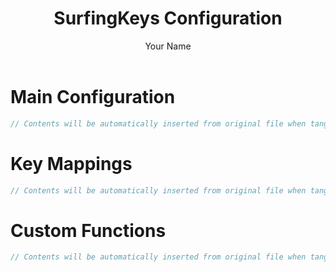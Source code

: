 #+TITLE: SurfingKeys Configuration  
#+AUTHOR: Your Name
#+STARTUP: content

* Main Configuration
#+begin_src js :tangle surfingkeys/conf.priv.js
// Contents will be automatically inserted from original file when tangled
#+end_src

* Key Mappings
#+begin_src js :tangle surfingkeys/keys.js
// Contents will be automatically inserted from original file when tangled
#+end_src

* Custom Functions  
#+begin_src js :tangle surfingkeys_custom.js
// Contents will be automatically inserted from original file when tangled
#+end_src
